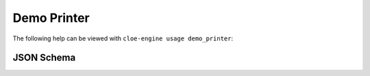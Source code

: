 Demo Printer
============

The following help can be viewed with ``cloe-engine usage demo_printer``:

.. runcmd:: cloe-launch exec -P ../conanfile.py -- usage demo_printer
   :replace: "Path:.*\\//Path: <SOME_PATH>\\/"
   :syntax: yaml

JSON Schema
-----------

.. runcmd:: cloe-launch exec -P ../conanfile.py --  usage --json demo_printer
   :replace: "\"\\$id\":.*\\//\"\\$id\": \"<SOME_PATH>\\/"
   :syntax: json
